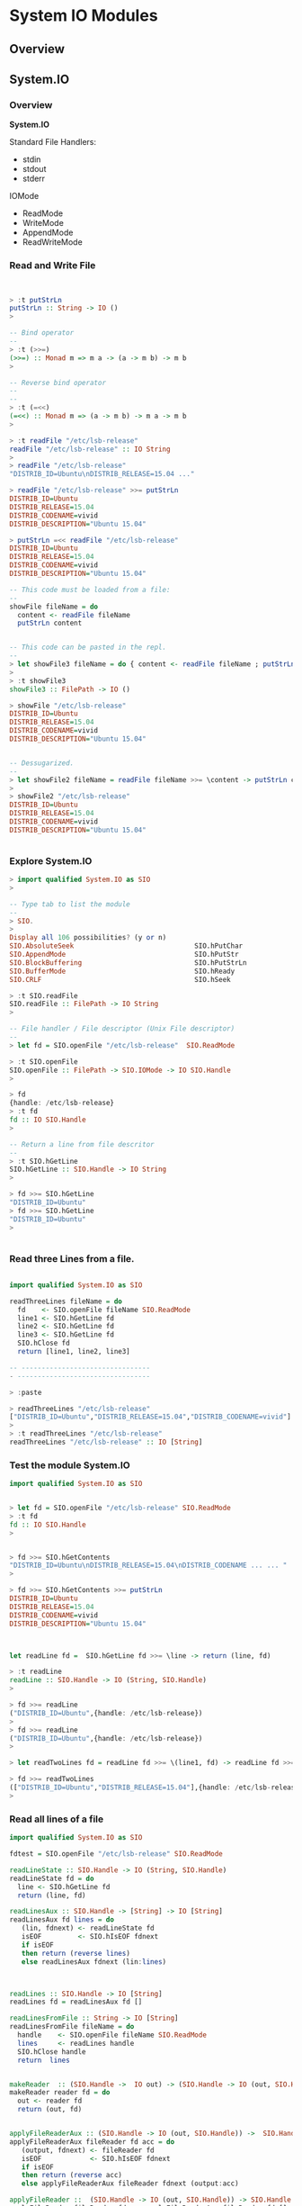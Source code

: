 * System IO Modules 
** Overview 
** System.IO 
*** Overview 

*System.IO*

Standard File Handlers: 

 - stdin
 - stdout
 - stderr

IOMode 

 - ReadMode
 - WriteMode
 - AppendMode
 - ReadWriteMode 

*** Read and Write File 

#+BEGIN_SRC haskell 


> :t putStrLn
putStrLn :: String -> IO ()
> 

-- Bind operator
--
> :t (>>=)
(>>=) :: Monad m => m a -> (a -> m b) -> m b
> 

-- Reverse bind operator 
-- 
--
> :t (=<<)
(=<<) :: Monad m => (a -> m b) -> m a -> m b
> 

> :t readFile "/etc/lsb-release" 
readFile "/etc/lsb-release" :: IO String
> 
> readFile "/etc/lsb-release" 
"DISTRIB_ID=Ubuntu\nDISTRIB_RELEASE=15.04 ..."

> readFile "/etc/lsb-release" >>= putStrLn
DISTRIB_ID=Ubuntu
DISTRIB_RELEASE=15.04
DISTRIB_CODENAME=vivid
DISTRIB_DESCRIPTION="Ubuntu 15.04"

> putStrLn =<< readFile "/etc/lsb-release" 
DISTRIB_ID=Ubuntu
DISTRIB_RELEASE=15.04
DISTRIB_CODENAME=vivid
DISTRIB_DESCRIPTION="Ubuntu 15.04"

-- This code must be loaded from a file:
--
showFile fileName = do 
  content <- readFile fileName 
  putStrLn content 


-- This code can be pasted in the repl.
--
> let showFile3 fileName = do { content <- readFile fileName ; putStrLn content }
>
> :t showFile3
showFile3 :: FilePath -> IO ()

> showFile "/etc/lsb-release"
DISTRIB_ID=Ubuntu
DISTRIB_RELEASE=15.04
DISTRIB_CODENAME=vivid
DISTRIB_DESCRIPTION="Ubuntu 15.04"


-- Dessugarized.
--
> let showFile2 fileName = readFile fileName >>= \content -> putStrLn content
> 
> showFile2 "/etc/lsb-release"
DISTRIB_ID=Ubuntu
DISTRIB_RELEASE=15.04
DISTRIB_CODENAME=vivid
DISTRIB_DESCRIPTION="Ubuntu 15.04"


#+END_SRC

*** Explore System.IO 

#+BEGIN_SRC haskell
> import qualified System.IO as SIO
> 

-- Type tab to list the module 
--
> SIO.
> 
Display all 106 possibilities? (y or n)
SIO.AbsoluteSeek                              SIO.hPutChar
SIO.AppendMode                                SIO.hPutStr
SIO.BlockBuffering                            SIO.hPutStrLn
SIO.BufferMode                                SIO.hReady
SIO.CRLF                                      SIO.hSeek

> :t SIO.readFile 
SIO.readFile :: FilePath -> IO String
> 

-- File handler / File descriptor (Unix File descriptor)
-- 
> let fd = SIO.openFile "/etc/lsb-release"  SIO.ReadMode

> :t SIO.openFile 
SIO.openFile :: FilePath -> SIO.IOMode -> IO SIO.Handle
> 

> fd
{handle: /etc/lsb-release}
> :t fd
fd :: IO SIO.Handle
> 

-- Return a line from file descritor 
--
> :t SIO.hGetLine
SIO.hGetLine :: SIO.Handle -> IO String
> 

> fd >>= SIO.hGetLine 
"DISTRIB_ID=Ubuntu"
> fd >>= SIO.hGetLine 
"DISTRIB_ID=Ubuntu"
> 


#+END_SRC

*** Read three Lines from a file. 

#+BEGIN_SRC haskell 

import qualified System.IO as SIO 

readThreeLines fileName = do 
  fd    <- SIO.openFile fileName SIO.ReadMode 
  line1 <- SIO.hGetLine fd     
  line2 <- SIO.hGetLine fd 
  line3 <- SIO.hGetLine fd 
  SIO.hClose fd 
  return [line1, line2, line3]

-- --------------------------------
- ---------------------------------

> :paste

> readThreeLines "/etc/lsb-release"
["DISTRIB_ID=Ubuntu","DISTRIB_RELEASE=15.04","DISTRIB_CODENAME=vivid"]
> 
> :t readThreeLines "/etc/lsb-release"
readThreeLines "/etc/lsb-release" :: IO [String]

#+END_SRC

*** Test the module System.IO

#+BEGIN_SRC haskell 
import qualified System.IO as SIO 


> let fd = SIO.openFile "/etc/lsb-release" SIO.ReadMode
> :t fd
fd :: IO SIO.Handle
> 


> fd >>= SIO.hGetContents 
"DISTRIB_ID=Ubuntu\nDISTRIB_RELEASE=15.04\nDISTRIB_CODENAME ... ... "
> 

> fd >>= SIO.hGetContents >>= putStrLn
DISTRIB_ID=Ubuntu
DISTRIB_RELEASE=15.04
DISTRIB_CODENAME=vivid
DISTRIB_DESCRIPTION="Ubuntu 15.04"



let readLine fd =  SIO.hGetLine fd >>= \line -> return (line, fd)

> :t readLine 
readLine :: SIO.Handle -> IO (String, SIO.Handle)
> 

> fd >>= readLine 
("DISTRIB_ID=Ubuntu",{handle: /etc/lsb-release})
> 
> fd >>= readLine 
("DISTRIB_ID=Ubuntu",{handle: /etc/lsb-release})
> 

> let readTwoLines fd = readLine fd >>= \(line1, fd) -> readLine fd >>= \(line2, fd) -> return ([line1, line2], fd)

> fd >>= readTwoLines 
(["DISTRIB_ID=Ubuntu","DISTRIB_RELEASE=15.04"],{handle: /etc/lsb-release})
> 

#+END_SRC

*** Read all lines of a file 

#+BEGIN_SRC haskell 
import qualified System.IO as SIO 

fdtest = SIO.openFile "/etc/lsb-release" SIO.ReadMode

readLineState :: SIO.Handle -> IO (String, SIO.Handle)
readLineState fd = do 
  line <- SIO.hGetLine fd 
  return (line, fd)

readLinesAux :: SIO.Handle -> [String] -> IO [String] 
readLinesAux fd lines = do
   (lin, fdnext) <- readLineState fd 
   isEOF         <- SIO.hIsEOF fdnext
   if isEOF 
   then return (reverse lines)
   else readLinesAux fdnext (lin:lines)



readLines :: SIO.Handle -> IO [String]
readLines fd = readLinesAux fd []

readLinesFromFile :: String -> IO [String]
readLinesFromFile fileName = do 
  handle    <- SIO.openFile fileName SIO.ReadMode 
  lines     <- readLines handle 
  SIO.hClose handle 
  return  lines 


makeReader  :: (SIO.Handle ->  IO out) -> (SIO.Handle -> IO (out, SIO.Handle))
makeReader reader fd = do 
  out <- reader fd 
  return (out, fd)
  

applyFileReaderAux :: (SIO.Handle -> IO (out, SIO.Handle)) ->  SIO.Handle -> [out] -> IO [out]
applyFileReaderAux fileReader fd acc = do
   (output, fdnext) <- fileReader fd 
   isEOF            <- SIO.hIsEOF fdnext 
   if isEOF 
   then return (reverse acc)
   else applyFileReaderAux fileReader fdnext (output:acc)

applyFileReader ::  (SIO.Handle -> IO (out, SIO.Handle)) -> SIO.Handle -> IO [out]
applyFileReader fileReader fd =   applyFileReaderAux fileReader fd []



#+END_SRC 


Repl tests:

#+BEGIN_SRC haskell 
> :t fdtest 
fdtest :: IO SIO.Handle
> 

> :t readLineState 
readLineState :: SIO.Handle -> IO (String, SIO.Handle)
> 

> fdtest >>= readLineState 
("DISTRIB_ID=Ubuntu",{handle: /etc/lsb-release})
> 

> readLineState =<< fdtest
("DISTRIB_ID=Ubuntu",{handle: /etc/lsb-release})
> 

> fdtest >>= \fd -> readLinesAux fd []
["DISTRIB_ID=Ubuntu","DISTRIB_RELEASE=15.04","DISTRIB_CODENAME=vivid"]
> 
> :t fdtest >>= \fd -> readLinesAux fd []
fdtest >>= \fd -> readLinesAux fd [] :: IO [String]
> 


> fdtest >>= readLines 
["DISTRIB_ID=Ubuntu","DISTRIB_RELEASE=15.04","DISTRIB_CODENAME=vivid"]
> 


> readLinesFromFile "/etc/lsb-release"
["DISTRIB_ID=Ubuntu","DISTRIB_RELEASE=15.04","DISTRIB_CODENAME=vivid"]
> 

> :t SIO.withFile
SIO.withFile
  :: FilePath -> SIO.IOMode -> (SIO.Handle -> IO r) -> IO r
> 

> SIO.withFile "/etc/lsb-release" SIO.ReadMode readLines
["DISTRIB_ID=Ubuntu","DISTRIB_RELEASE=15.04","DISTRIB_CODENAME=vivid"]
>

> :t SIO.withFile "/etc/lsb-release" SIO.ReadMode readLines
SIO.withFile "/etc/lsb-release" SIO.ReadMode readLines
  :: IO [String]


 -- ------------------------
> 
> fd <- SIO.openFile "/etc/lsb-release" SIO.ReadMode
> :t fd
fd :: SIO.Handle
> 
> fd
{handle: /etc/lsb-release}
> 

> :t readLineState 
readLineState :: SIO.Handle -> IO (String, SIO.Handle)

> applyFileReaderAux readLineState fd []
["DISTRIB_ID=Ubuntu","DISTRIB_RELEASE=15.04","DISTRIB_CODENAME=vivid"]
> 

> let charReader = makeReader SIO.hGetChar 

> :t charReader 
charReader :: SIO.Handle -> IO (Char, SIO.Handle)
> 

> applyFileReader charReader fd
"DISTRIB_ID=Ubuntu\nDISTRIB_RELEASE=15.04\nDISTRIB_CODENAME= ..."
> 


> fd <- SIO.openFile "/etc/lsb-release" SIO.ReadMode
> applyFileReader (makeReader SIO.hGetLine) fd
["DISTRIB_ID=Ubuntu","DISTRIB_RELEASE=15.04","DISTRIB_CODENAME=vivid"]
> 
> applyFileReader (makeReader SIO.hGetLine) fd
 *** Exception: /etc/lsb-release: hGetLine: end of file
> 

#+END_SRC

** System.Environment 

  [[https://hackage.haskell.org/package/base-4.8.2.0/docs/System-Environment.html][Module Documentation]] 

Miscellaneous information about the system environment.

#+BEGIN_SRC haskell 

> import qualified System.Environment as E
> 

--  returns a list of the program's command line arguments 
--  (not including the program name).
-- 

> E.getArgs 
[]

> :t E.getArgs 
E.getArgs :: IO [String]
> 

-- Computation getProgName returns the name of the program as it was invoked.
--

> :t E.getProgName 
E.getProgName :: IO String
> 
> E.getProgName 
"<interactive>"
> 


-- Returns the absolute pathname of the current executable.
-- Note that for scripts and interactive sessions, this is 
-- the path to the interpreter (e.g. ghci.)


> :t E.getExecutablePath 
E.getExecutablePath :: IO FilePath
> 

> E.getExecutablePath 
"/usr/lib/ghc/lib/ghc"
> 

> path <- E.getExecutablePath 
> :t path
path :: FilePath
> path
"/usr/lib/ghc/lib/ghc"
> 

-- Computation getEnv var returns the value of the environment 
-- variable var. For the inverse, POSIX users can use putEnv.
--
-- 

> :t E.getEnv
E.getEnv :: String -> IO String
> 

> E.getEnv "HOME"
"/home/tux"
> 

> E.getEnv "PATH"
"/home/tux/.cask/bin:/opt/bin:/home/tux/.opam/4.02.1/bin:/home/tux/bin ..."

> E.getEnv "DONTEXISTS"
 *** Exception: DONTEXISTS: getEnv: does not exist (no environment variable)
> 

--  Return the value of the environment variable var, 
--  or Nothing if there is no such value.
--

> :t E.lookupEnv 
E.lookupEnv :: String -> IO (Maybe String)
> 
> E.lookupEnv "JDK_HOME"
Just "/opt/java"
> 

> E.lookupEnv "JDK_HOMEasdasd"
Nothing
> 


-- getEnvironment retrieves the entire environment as a list of (key,value) pairs.

> :t E.getEnvironment 
E.getEnvironment :: IO [(String, String)]
> 


> E.getEnvironment >>= \lst -> return (take 10 lst)
[("USER","tux"),("LANGUAGE","en_US"),("LC_TIME","pt_BR.UTF-8"),("COMP_WORDBREAKS"," \t\n\"'><;|&(:"),("XDG_SEAT","seat0"),("SSH_AGENT_PID","15614"),("XDG_SESSION_TYPE","x11"),("SHLVL","1"),("HOME","/home/tux"),("QT4_IM_MODULE","xim")]
> 

> :t mapM_
mapM_ :: Monad m => (a -> m b) -> [a] -> m ()
> 

> :t E.getEnvironment >>= \rows ->  mapM_ (\row -> putStrLn (show row)) rows
E.getEnvironment >>= \rows ->  mapM_ (\row -> putStrLn (show row)) rows
  :: IO ()
> 

> E.getEnvironment >>= \rows ->  mapM_ (\row -> putStrLn (show row)) rows

("USER","tux")
("LANGUAGE","en_US")
("LC_TIME","pt_BR.UTF-8")
("XDG_SEAT","seat0")
("SSH_AGENT_PID","15614")
("XDG_SESSION_TYPE","x11")
("SHLVL","1")
...


#+END_SRC

** System.Directory 

 - [[https://hackage.haskell.org/package/directory-1.2.5.1/docs/System-Directory.html][Module Documentation]] 

#+BEGIN_SRC haskell 
> import qualified System.Directory as D
> 


-- createDirectory dir creates a new directory dir which is initially
-- empty, or as near to empty as the operating system allows.


> D.createDirectory "/tmp/testdir"
> D.createDirectory "/tmp/testdir"
 *** Exception: /tmp/testdir: createDirectory: already exists (File exists)
> 

{-
createDirectoryIfMissing Source
  :: Bool	 Create its parents too?
  -> FilePath	 The path to the directory you want to make
  -> IO ()

-}


> D.createDirectoryIfMissing True "/tmp/tree1/1/2/3/4"
> 
> D.createDirectoryIfMissing True "/tmp/tree1/1/2/3/4"
> 
> D.createDirectoryIfMissing True "/tree1/1/2/3/4"
 *** Exception: /tree1: createDirectory: permission denied (Permission denied)
> 


-- removeDirectory dir removes an existing directory dir. 

> D.removeDirectory "/tmp/testdir"
> D.removeDirectory "/tmp/testdir"
 *** Exception: /tmp/testdir: removeDirectory: does not exist (No such file or directory)
> 

--  Similar to listDirectory, but always includes the special entries
--  (. and ..). (This applies to Windows as well.)

> :t D.getDirectoryContents "/boot" 
D.getDirectoryContents "/boot" :: IO [FilePath]
> 


> fmap (take 2) (D.getDirectoryContents "/boot" )
["initrd.img-3.19.0-37-generic","config-3.19.0-21-generic"]
> 

> take 2 <$> D.getDirectoryContents "/boot" 
["initrd.img-3.19.0-37-generic","config-3.19.0-21-generic"]
> 

> D.getDirectoryContents "/boot" >>= mapM_ putStrLn
initrd.img-3.19.0-37-generic
config-3.19.0-21-generic
System.map-3.19.0-39-generic
abi-3.19.0-18-generic
...

> D.getDirectoryContents "/boot" >>= \rows -> return (take 10 rows) >>= mapM_ putStrLn
initrd.img-3.19.0-37-generic
config-3.19.0-21-generic
System.map-3.19.0-39-generic
... 
> 

> let displayDir path = D.getDirectoryContents path >>= \rows -> return (take 10 rows) >>= mapM_ putStrLn
> 
> displayDir "/boot"
initrd.img-3.19.0-37-generic
config-3.19.0-21-generic
System.map-3.19.0-39-generic
...


--  Obtain the current working directory as an absolute path.
--

> :t D.getCurrentDirectory 
D.getCurrentDirectory :: IO FilePath
> 
> D.getCurrentDirectory 
"/home/tux"
> 


-- Change the working directory to the given path.
--

> :t D.setCurrentDirectory 
D.setCurrentDirectory :: FilePath -> IO ()
> 

--  Returns the current user's home direct
-- 

> D.getHomeDirectory 
"/home/tux"
> 

> D.getUserDocumentsDirectory 
"/home/tux"
> 
> D.getTemporaryDirectory 
"/tmp"
> 


--  copyFile old new copies the existing file from old to new. If the
-- new file already exists, it is atomically replaced by the old
--  file. Neither path may refer to an existing directory. The
--  permissions of old are copied to new, if possible.  

> :t D.copyFile
D.copyFile :: FilePath -> FilePath -> IO () 
> 
> 
> D.copyFile "/etc/lsb-release" "/tmp/test.txt" 
>
> readFile "/tmp/test.txt" >>= putStrLn
DISTRIB_ID=Ubuntu
DISTRIB_RELEASE=15.04
DISTRIB_CODENAME=vivid
DISTRIB_DESCRIPTION="Ubuntu 15.04"

{-
 removeFile file removes the directory entry for an existing file file,
 where file is not itself a directory. The implementation may specify
 additional constraints which must be satisfied before a file can be
 removed (e.g. the file may not be in use by other processes).

-}

> :t D.removeFile
D.removeFile :: FilePath -> IO ()
> 

> D.removeFile "/tmp/test.txt"
> D.removeFile "/tmp/test.txt"
 *** Exception: /tmp/test.txt: removeLink: does not exist (No such file or directory)
> 

{-
 Given an executable file name, searches for such file in the
 directories listed in system PATH. The returned value is the path to
 the found executable or Nothing if an executable with the given name
 was not found. For example (findExecutable "ghc") gives you the path
 to GHC.

-}

> D.findExecutable "java"
Just "/opt/bin/java"
> 
> D.findExecutable "javac"
Just "/opt/java/bin/javac"
> D.findExecutable "javaasdas"
Nothing
> 

{- 

Given a file name, searches for the file and returns a list of all
occurences that are executable.

-}

> D.findExecutables "java"
["/opt/bin/java","/opt/bin/java","/usr/bin/java","/opt/java/bin/java"]
> 

> D.findExecutables "ghci"
["/usr/bin/ghci"]
>

{- 

Given a file name, searches for the file on the given paths and
returns a list of all occurences that are executable.
-}

> :t D.findFile
D.findFile :: [FilePath] -> String -> IO (Maybe FilePath)
> 

> D.findFiles ["/opt/bin", "/usr/bin"]  "java"
["/opt/bin/java","/usr/bin/java"]
> 

> D.findFiles ["/opt/bin", "/usr/bin"]  "jasadva"
[]

-- The operation doesFileExist returns True if the argument file
-- exists and is not a directory, and False otherwise.

> D.doesFileExist "/etc/fstab"
True
> 
> D.doesFileExist "/etc/fstaASDb"
False
> 

{-
The operation doesDirectoryExist returns True if the argument file
exists and is either a directory or a symbolic link to a directory,
and False otherwise.

-}

> 
> D.doesDirectoryExist "/etc"
True
> D.doesDirectoryExist "/etc/Dummy"
False
> 

-- The getPermissions operation returns the permissions for the file or directory.
--

> D.getPermissions "/etc/fstab"
Permissions {readable = True, writable = False, executable = False, searchable = False}
> 
#+END_SRC
** System.Info 

 - [[https://hackage.haskell.org/package/base-4.8.2.0/docs/System-Info.html][Module Documentation]]

Information about the characteristics of the host system lucky enough
to run your program.

#+BEGIN_SRC haskell 
> import qualified System.Info as I
> 
> I.os
"linux"
> 
> I.arch
"i386"
> 
> I.compilerName 
"ghc"
> 
> I.compilerVersion 
Version {versionBranch = [7,6], versionTags = []}
> 
> :t I.compilerVersion 
I.compilerVersion :: Data.Version.Version
> 

#+END_SRC 

** System.Process 

 - [[https://hackage.haskell.org/package/process-1.4.2.0/docs/System-Process.html][Module Documentation]] 

#+BEGIN_SRC haskell 

> import qualified System.Process as P
> 


{-
Creates a new process to run the specified command with the given
arguments, and wait for it to finish. If the command returns a
non-zero exit code, an exception is raised.

-}

> P.callProcess "date" []
Ter Fev 23 12:29:42 BRT 2016
> :t P.callProcess "date" []
P.callProcess "date" [] :: IO ()
> 

> P.callProcess "dadsfte" []
 ,*** Exception: dadsfte: callProcess: runInteractiveProcess: exec: does not exist (No such file or directory)
> 

> P.callProcess "uname" ["-a"]
Linux tuxhorse 3.19.0-39-generic #44-Ubuntu SMP Tue Dec 1 14:38:23 UTC 2015 i686 i686 i686 GNU/Linux
>

{-
Creates a new process to run the specified shell command. If the
command returns a non-zero exit code, an exception is raised.
-}

> P.callCommand "uname -a"
Linux tuxhorse 3.19.0-39-generic #44-Ubuntu SMP Tue Dec 1 14:38:23 UTC 2015 i686 i686 i686 GNU/Linux
> 

> :t P.callCommand 
P.callCommand :: String -> IO ()
> 

{-  
readProcess forks an external process, reads its standard output
strictly, blocking until the process terminates, and returns the
output string. The external process inherits the standard error.

readProcess Source
  :: FilePath	 Filename of the executable (see RawCommand for details)
  -> [String]	 any arguments
  -> String	     standard input
  -> IO String	 stdout

-}

> :t P.readProcess
P.readProcess :: FilePath -> [String] -> String -> IO String
> 

> P.readProcess "uname" ["-r"] ""
"3.19.0-39-generic\n"
> 

> kernelVersion <- P.readProcess "uname" ["-r"] ""
> kernelVersion 
"3.19.0-39-generic\n"
> :t kernelVersion 
kernelVersion :: String
> 

{-
readProcessWithExitCode Source
   :: FilePath	                     Filename of the executable (see RawCommand for details)
   -> [String]	                     any arguments
   -> String	                     standard input
   -> IO (ExitCode, String, String)	 exitcode, stdout, stderr
-}

> 
> P.readProcessWithExitCode "uname" ["-a"] ""
(ExitSuccess,"Linux tuxhorse 3.19.0-39-generic #44-Ubuntu SMP Tue Dec 1 14:38:23 UTC 2015 i686 i686 i686 GNU/Linux\n","")
> 
> P.readProcessWithExitCode "uname" ["-x"] ""
(ExitFailure 1,"","uname: invalid option -- 'x'\nTry 'uname --help' for more information.\n")
> 

> P.readProcessWithExitCode "unasdame" ["-x"] ""
 *** Exception: unasdame: readCreateProcessWithExitCode: runInteractiveProcess: exec: does not exist (No such file or directory)
> 


#+END_SRC


